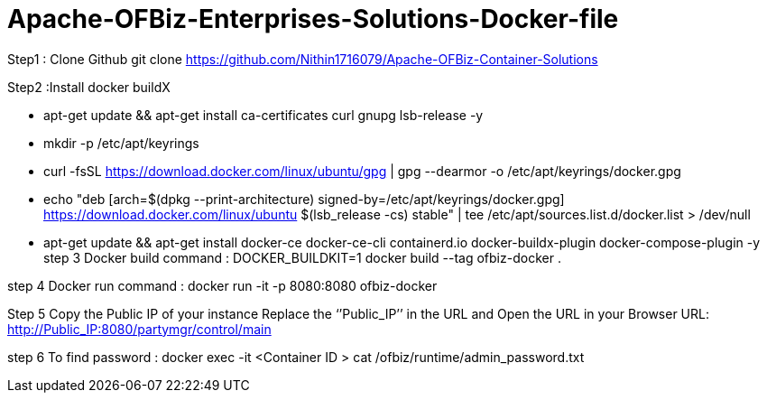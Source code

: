 # Apache-OFBiz-Enterprises-Solutions-Docker-file


Step1 : Clone Github
git clone https://github.com/Nithin1716079/Apache-OFBiz-Container-Solutions

Step2 :Install docker buildX
 
  - apt-get update && apt-get install ca-certificates curl gnupg lsb-release -y
  - mkdir -p /etc/apt/keyrings
  - curl -fsSL https://download.docker.com/linux/ubuntu/gpg | gpg --dearmor -o /etc/apt/keyrings/docker.gpg
  - echo "deb [arch=$(dpkg --print-architecture) signed-by=/etc/apt/keyrings/docker.gpg] https://download.docker.com/linux/ubuntu $(lsb_release -cs) stable" | tee /etc/apt/sources.list.d/docker.list > /dev/null

  - apt-get update && apt-get install docker-ce docker-ce-cli containerd.io docker-buildx-plugin docker-compose-plugin -y
step 3
Docker build  command :
DOCKER_BUILDKIT=1 docker build --tag ofbiz-docker .

step 4
Docker run command :
docker run -it -p 8080:8080 ofbiz-docker

Step 5
Copy the Public IP of your instance Replace the ‘’Public_IP’’ in the URL and Open the URL in your Browser   
URL: http://Public_IP:8080/partymgr/control/main   


step 6
To find password :
docker exec -it <Container ID >  cat /ofbiz/runtime/admin_password.txt 


